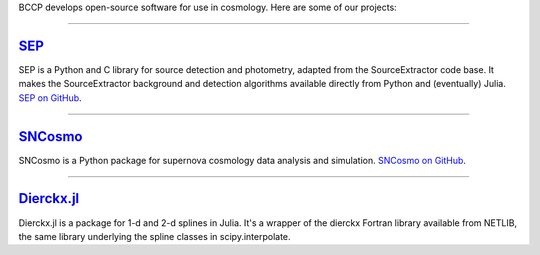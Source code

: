 .. link: 
.. description: 
.. tags: 
.. date: 2014/02/08 12:19:51
.. title: Software
.. slug: software

BCCP develops open-source software for use in cosmology. Here are some
of our projects:

====

`SEP`_
------

SEP is a Python and C library for source detection and photometry,
adapted from the SourceExtractor code base. It makes the
SourceExtractor background and detection algorithms available directly
from Python and (eventually) Julia. `SEP on GitHub`_.

====

.. image:: /images/sncosmo.png
   :height: 40px
   :align: left

`SNCosmo`_
----------

SNCosmo is a Python package for supernova cosmology data analysis and
simulation. `SNCosmo on GitHub`_.

====


`Dierckx.jl`_
-------------

Dierckx.jl is a package for 1-d and 2-d splines in Julia. It's a
wrapper of the dierckx Fortran library available from NETLIB, the same
library underlying the spline classes in scipy.interpolate.


.. _`Dierckx.jl`: http://github.com/kbarbary/Dierckx.jl
.. _`SEP`: http://sep.readthedocs.org
.. _`SEP on GitHub`: http://github.com/kbarbary/sep
.. _`SNCosmo`: http://sncosmo.github.io
.. _`SNCosmo on GitHub`: http://github.com/sncosmo/sncosmo
